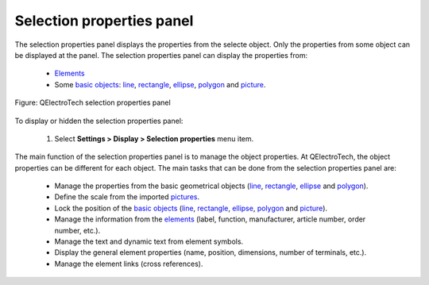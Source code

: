 .. _interface/panels/selection_properties_panel:

==========================
Selection properties panel
==========================

The selection properties panel displays the properties from the selecte object. Only the properties 
from some object can be displayed at the panel. The selection properties panel can display the 
properties from:

    * `Elements`_
    * Some `basic objects`_: `line`_, `rectangle`_, `ellipse`_, `polygon`_ and `picture`_.


.. figure:: ../../images/qet_panel_properties.png
   :align: center

   Figure: QElectroTech selection properties panel

To display or hidden the selection properties panel:

    1. Select **Settings > Display > Selection properties** menu item.

The main function of the selection properties panel is to manage the object properties. At QElectroTech, 
the object properties can be different for each object. The main tasks that can be done from the 
selection properties panel are:

    * Manage the properties from the basic geometrical objects (`line`_, `rectangle`_, `ellipse`_ and `polygon`_). 
    * Define the scale from the imported `pictures`_.
    * Lock the position of the `basic objects`_ (`line`_, `rectangle`_, `ellipse`_, `polygon`_ and `picture`_).
    * Manage the information from the `elements`_ (label, function, manufacturer, article number, order number, etc.).
    * Manage the text and dynamic text from element symbols.
    * Display the general element properties (name, position, dimensions, number of terminals, etc.).
    * Manage the element links (cross references).

.. _Elements: ../../element/index.html
.. _Basic objects: ../../schema/basics/index.html
.. _Line: ../../schema/basics/line.html
.. _Rectangle: ../../schema/basics/rectangle.html
.. _Ellipse: ../../schema/basics/ellipse.html
.. _Polygon: ../../schema/basics/polygon.html
.. _Picture: ../../schema/picture.html
.. _Pictures: ../../schema/picture.html